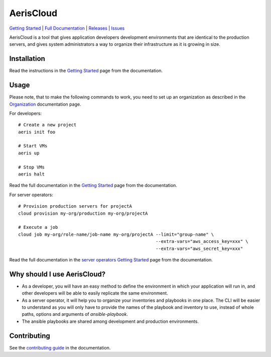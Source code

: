 AerisCloud
===========

`Getting Started`_ | `Full Documentation`_ | `Releases`_ | `Issues`_

AerisCloud is a tool that gives application developers development environments
that are identical to the production servers, and gives system administrators a
way to organize their infrastructure as it is growing in size.

.. _`Getting Started`: https://aeriscloud.github.io/AerisCloud/getting-started.html
.. _`Full Documentation`: https://aeriscloud.github.io/AerisCloud/
.. _`Releases`: https://github.com/AerisCloud/AerisCloud/releases
.. _`Issues`: https://github.com/AerisCloud/AerisCloud/issues

Installation
------------

Read the instructions in the `Getting Started`_ page from the documentation.

Usage
-----

.. highlight:: bash

Please note, that to make the following commands to work,
you need to set up an organization as described in the `Organization`_ documentation page.

For developers::

  # Create a new project
  aeris init foo

  # Start VMs
  aeris up

  # Stop VMs
  aeris halt

Read the full documentation in the `Getting Started`_ page from the documentation.

For server operators::

  # Provision production servers for projectA
  cloud provision my-org/production my-org/projectA

  # Execute a job
  cloud job my-org/role-name/job-name my-org/projectA --limit="group-name" \
                                                      --extra-vars="aws_access_key=xxx" \
                                                      --extra-vars="aws_secret_key=xxx"

Read the full documentation in the `server operators Getting Started`_ page from the documentation.

.. _`server operators Getting Started`: https://aeriscloud.github.io/AerisCloud/server-operators/getting-started.html
.. _`Organization`: https://aeriscloud.github.io/AerisCloud/organization.html

Why should I use AerisCloud?
----------------------------

- As a developer, you will have an easy method to define the environment in which your application will run in,
  and other developers will be able to easily replicate the same environment.

- As a server operator, it will help you to organize your inventories and playbooks in one place.
  The CLI will be easier to understand as you will only have to provide the names of the playbook and inventory to use,
  instead of whole paths, options and arguments of *ansible-playbook*.

- The ansible playbooks are shared among development and production environments.

Contributing
------------

See the `contributing guide`_ in the documentation.

.. _`contributing guide`: https://wizcorp.github.io/AerisCloud/contributing.html
